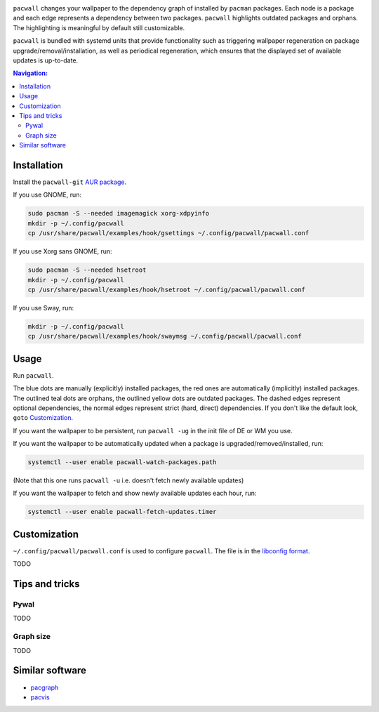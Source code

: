 .. image:: screenshot.png

``pacwall`` changes your wallpaper to the dependency graph of installed
by ``pacman`` packages. Each node is a package and each edge represents
a dependency between two packages. ``pacwall`` highlights outdated packages
and orphans. The highlighting is meaningful by default still customizable.

``pacwall`` is bundled with systemd units that provide functionality
such as triggering wallpaper regeneration on package
upgrade/removal/installation, as well as periodical regeneration,
which ensures that the displayed set of available updates is up-to-date.

.. contents:: Navigation:
   :backlinks: none

------------
Installation
------------

Install the ``pacwall-git`` `AUR package`_.

If you use GNOME, run:

.. code-block:: bash

    sudo pacman -S --needed imagemagick xorg-xdpyinfo
    mkdir -p ~/.config/pacwall
    cp /usr/share/pacwall/examples/hook/gsettings ~/.config/pacwall/pacwall.conf

If you use Xorg sans GNOME, run:
    
.. code-block:: bash

    sudo pacman -S --needed hsetroot
    mkdir -p ~/.config/pacwall
    cp /usr/share/pacwall/examples/hook/hsetroot ~/.config/pacwall/pacwall.conf

If you use Sway, run:

.. code-block:: bash

    mkdir -p ~/.config/pacwall
    cp /usr/share/pacwall/examples/hook/swaymsg ~/.config/pacwall/pacwall.conf

-----
Usage
-----

Run ``pacwall``.

The blue dots are manually (explicitly) installed packages, the red ones are
automatically (implicitly) installed packages. The outlined teal dots are orphans,
the outlined yellow dots are outdated packages. The dashed edges represent optional
dependencies, the normal edges represent strict (hard, direct) dependencies. If
you don't like the default look, ``goto`` `Customization`_.

If you want the wallpaper to be persistent, run ``pacwall -ug`` in the init file
of DE or WM you use.

If you want the wallpaper to be automatically updated when a package is
upgraded/removed/installed, run:

.. code-block:: bash

    systemctl --user enable pacwall-watch-packages.path

(Note that this one runs ``pacwall -u`` i.e. doesn't fetch newly available updates)

If you want the wallpaper to fetch and show newly available updates each hour, run:

.. code-block:: bash

    systemctl --user enable pacwall-fetch-updates.timer

-------------
Customization
-------------

``~/.config/pacwall/pacwall.conf`` is used to configure ``pacwall``.
The file is in the `libconfig format`_.

TODO

---------------
Tips and tricks
---------------

~~~~~
Pywal
~~~~~

TODO

~~~~~~~~~~
Graph size
~~~~~~~~~~

TODO

----------------
Similar software
----------------

* pacgraph_
* pacvis_

.. LINKS:
.. _AUR package: https://aur.archlinux.org/packages/pacwall-git/
.. _libconfig format: https://hyperrealm.github.io/libconfig/libconfig_manual.html#Configuration-Files
.. _pacgraph: http://kmkeen.com/pacgraph/
.. _pacvis: https://github.com/farseerfc/pacvis
